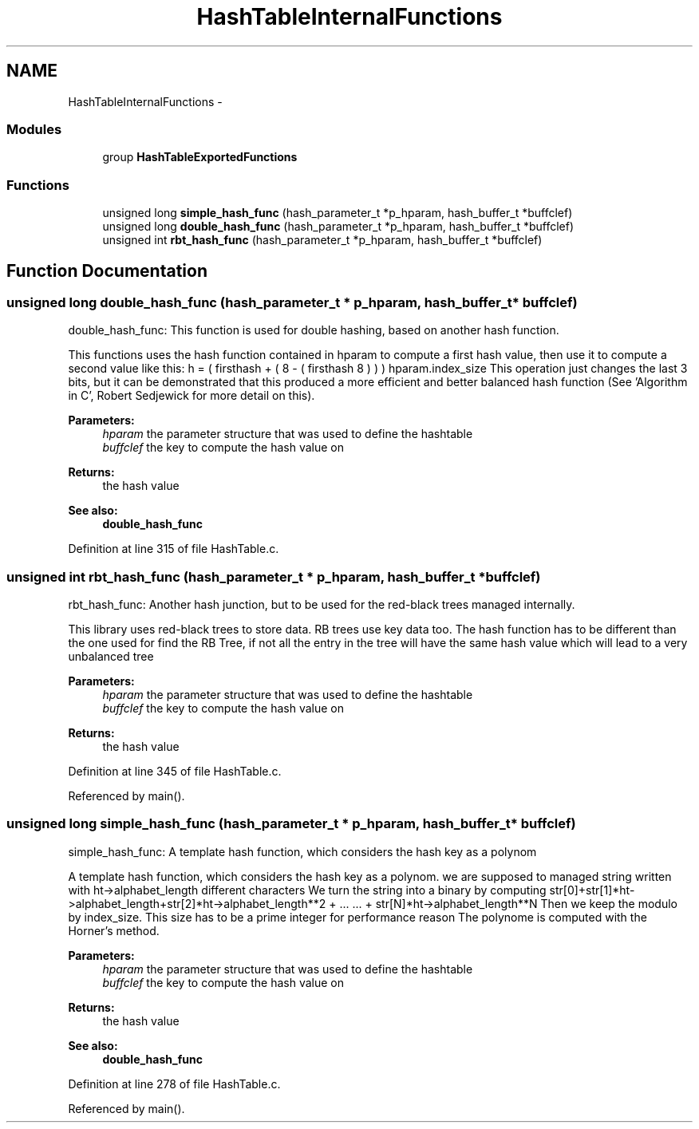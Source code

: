 .TH "HashTableInternalFunctions" 3 "9 Apr 2008" "Version 0.1" "Hash Table Library" \" -*- nroff -*-
.ad l
.nh
.SH NAME
HashTableInternalFunctions \- 
.SS "Modules"

.in +1c
.ti -1c
.RI "group \fBHashTableExportedFunctions\fP"
.br
.in -1c
.SS "Functions"

.in +1c
.ti -1c
.RI "unsigned long \fBsimple_hash_func\fP (hash_parameter_t *p_hparam, hash_buffer_t *buffclef)"
.br
.ti -1c
.RI "unsigned long \fBdouble_hash_func\fP (hash_parameter_t *p_hparam, hash_buffer_t *buffclef)"
.br
.ti -1c
.RI "unsigned int \fBrbt_hash_func\fP (hash_parameter_t *p_hparam, hash_buffer_t *buffclef)"
.br
.in -1c
.SH "Function Documentation"
.PP 
.SS "unsigned long double_hash_func (hash_parameter_t * p_hparam, hash_buffer_t * buffclef)"
.PP
double_hash_func: This function is used for double hashing, based on another hash function.
.PP
This functions uses the hash function contained in hparam to compute a first hash value, then use it to compute a second value like this: h = ( firsthash + ( 8 - ( firsthash  8 ) ) )  hparam.index_size This operation just changes the last 3 bits, but it can be demonstrated that this produced a more efficient and better balanced hash function (See 'Algorithm in C', Robert Sedjewick for more detail on this).
.PP
\fBParameters:\fP
.RS 4
\fIhparam\fP the parameter structure that was used to define the hashtable 
.br
\fIbuffclef\fP the key to compute the hash value on
.RE
.PP
\fBReturns:\fP
.RS 4
the hash value
.RE
.PP
\fBSee also:\fP
.RS 4
\fBdouble_hash_func\fP 
.RE
.PP

.PP
Definition at line 315 of file HashTable.c.
.SS "unsigned int rbt_hash_func (hash_parameter_t * p_hparam, hash_buffer_t * buffclef)"
.PP
rbt_hash_func: Another hash junction, but to be used for the red-black trees managed internally.
.PP
This library uses red-black trees to store data. RB trees use key data too. The hash function has to be different than the one used for find the RB Tree, if not all the entry in the tree will have the same hash value which will lead to a very unbalanced tree
.PP
\fBParameters:\fP
.RS 4
\fIhparam\fP the parameter structure that was used to define the hashtable 
.br
\fIbuffclef\fP the key to compute the hash value on
.RE
.PP
\fBReturns:\fP
.RS 4
the hash value 
.RE
.PP

.PP
Definition at line 345 of file HashTable.c.
.PP
Referenced by main().
.SS "unsigned long simple_hash_func (hash_parameter_t * p_hparam, hash_buffer_t * buffclef)"
.PP
simple_hash_func: A template hash function, which considers the hash key as a polynom
.PP
A template hash function, which considers the hash key as a polynom. we are supposed to managed string written with ht->alphabet_length different characters We turn the string into a binary by computing str[0]+str[1]*ht->alphabet_length+str[2]*ht->alphabet_length**2 + ... ... + str[N]*ht->alphabet_length**N Then we keep the modulo by index_size. This size has to be a prime integer for performance reason The polynome is computed with the Horner's method.
.PP
\fBParameters:\fP
.RS 4
\fIhparam\fP the parameter structure that was used to define the hashtable 
.br
\fIbuffclef\fP the key to compute the hash value on
.RE
.PP
\fBReturns:\fP
.RS 4
the hash value
.RE
.PP
\fBSee also:\fP
.RS 4
\fBdouble_hash_func\fP 
.RE
.PP

.PP
Definition at line 278 of file HashTable.c.
.PP
Referenced by main().
